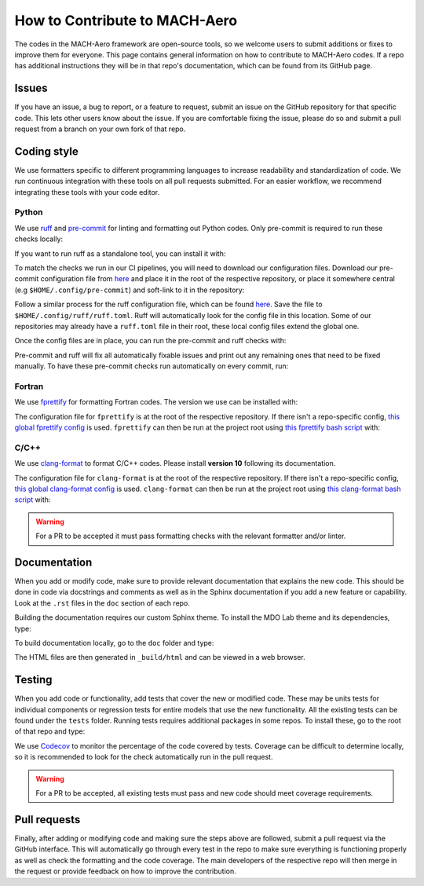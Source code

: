 .. _contribute:

How to Contribute to MACH-Aero
==============================
The codes in the MACH-Aero framework are open-source tools, so we welcome users to submit additions or fixes to improve them for everyone.
This page contains general information on how to contribute to MACH-Aero codes.
If a repo has additional instructions they will be in that repo's documentation, which can be found from its GitHub page.

Issues
------
If you have an issue, a bug to report, or a feature to request, submit an issue on the GitHub repository for that specific code.
This lets other users know about the issue.
If you are comfortable fixing the issue, please do so and submit a pull request from a branch on your own fork of that repo.

Coding style
------------
We use formatters specific to different programming languages to increase readability and standardization of code.
We run continuous integration with these tools on all pull requests submitted.
For an easier workflow, we recommend integrating these tools with your code editor.

Python
^^^^^^

We use `ruff <https://github.com/astral-sh/ruff>`_ and `pre-commit <https://github.com/pre-commit/pre-commit/>`_ for linting and formatting out Python codes.
Only pre-commit is required to run these checks locally:

.. prompt:: bash

    pip install pre-commit

If you want to run ruff as a standalone tool, you can install it with:

.. prompt:: bash

    pip install ruff==0.12.10

To match the checks we run in our CI pipelines, you will need to download our configuration files.
Download our pre-commit configuration file from `here <https://raw.githubusercontent.com/mdolab/.github/main/.pre-commit-config.yaml>`_ and place it in the root of the respective repository, or place it somewhere central (e.g ``$HOME/.config/pre-commit``) and soft-link to it in the repository:

.. prompt:: bash

    mkdir -p $HOME/.config/pre-commit
    cd $HOME/.config/pre-commit
    wget https://raw.githubusercontent.com/mdolab/.github/main/.pre-commit-config.yaml
    cd <path to the root of the repo>
    ln -s $HOME/.config/pre-commit/.pre-commit-config.yaml .pre-commit-config.yaml

Follow a similar process for the ruff configuration file, which can be found `here <https://raw.githubusercontent.com/mdolab/.github/main/ruff.toml>`_.
Save the file to ``$HOME/.config/ruff/ruff.toml``.
Ruff will automatically look for the config file in this location.
Some of our repositories may already have a ``ruff.toml`` file in their root, these local config files extend the global one.

.. prompt:: bash

    mkdir -p $HOME/.config/ruff
    cd $HOME/.config/ruff
    wget https://raw.githubusercontent.com/mdolab/.github/main/ruff.toml

Once the config files are in place, you can run the pre-commit and ruff checks with:

.. prompt:: bash

    pre-commit run --all-files

Pre-commit and ruff will fix all automatically fixable issues and print out any remaining ones that need to be fixed manually.
To have these pre-commit checks run automatically on every commit, run:

.. prompt:: bash

    pre-commit install


Fortran
^^^^^^^

We use `fprettify <https://github.com/pseewald/fprettify>`_ for formatting Fortran codes.
The version we use can be installed with:

.. prompt:: bash

    pip install fprettify==0.3.7

The configuration file for ``fprettify`` is at the root of the respective repository.
If there isn't a repo-specific config, `this global fprettify config <https://github.com/mdolab/.github/blob/main/.fprettify.rc>`_ is used.
``fprettify`` can then be run at the project root using `this fprettify bash script <https://github.com/mdolab/.github/blob/main/azure/fprettify.sh>`_ with:

.. prompt:: bash

    ./fprettify.sh

C/C++
^^^^^

We use `clang-format <https://clang.llvm.org/>`_ to format C/C++ codes.
Please install **version 10** following its documentation.

The configuration file for ``clang-format`` is at the root of the respective repository.
If there isn't a repo-specific config, `this global clang-format config <https://github.com/mdolab/.github/blob/main/.clang-format>`_ is used.
``clang-format`` can then be run at the project root using `this clang-format bash script <https://github.com/mdolab/.github/blob/main/azure/clang-format.sh>`_ with:

.. prompt:: bash

    ./clang-format.sh


.. warning::
    For a PR to be accepted it must pass formatting checks with the relevant formatter and/or linter.

Documentation
-------------
When you add or modify code, make sure to provide relevant documentation that explains the new code.
This should be done in code via docstrings and comments as well as in the Sphinx documentation if you add a new feature or capability.
Look at the ``.rst`` files in the ``doc`` section of each repo.

Building the documentation requires our custom Sphinx theme.
To install the MDO Lab theme and its dependencies, type:

.. prompt:: bash

    pip install sphinx-mdolab-theme

To build documentation locally, go to the ``doc`` folder and type:

.. prompt:: bash

    make html

The HTML files are then generated in ``_build/html`` and can be viewed in a web browser.

Testing
-------
When you add code or functionality, add tests that cover the new or modified code.
These may be units tests for individual components or regression tests for entire models that use the new functionality.
All the existing tests can be found under the ``tests`` folder.
Running tests requires additional packages in some repos.
To install these, go to the root of that repo and type:

.. prompt:: bash

    pip install .[testing]

We use `Codecov <https://about.codecov.io/>`_ to monitor the percentage of the code covered by tests.
Coverage can be difficult to determine locally, so it is recommended to look for the check automatically run in the pull request.

.. warning::
    For a PR to be accepted, all existing tests must pass and new code should meet coverage requirements.

Pull requests
-------------
Finally, after adding or modifying code and making sure the steps above are followed, submit a pull request via the GitHub interface.
This will automatically go through every test in the repo to make sure everything is functioning properly as well as check the formatting and the code coverage.
The main developers of the respective repo will then merge in the request or provide feedback on how to improve the contribution.
